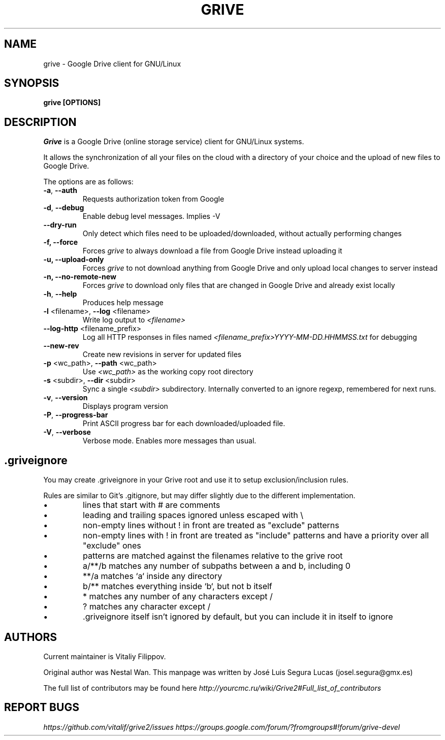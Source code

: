 .\"                                      Hey, EMACS: -*- nroff -*-
.\" First parameter, NAME, should be all caps
.\" Second parameter, SECTION, should be 1-8, maybe w/ subsection
.\" other parameters are allowed: see man(7), man(1)
.TH "GRIVE" 1 "January 3, 2016"
.SH NAME
grive \- Google Drive client for GNU/Linux

.SH SYNOPSIS
.B grive [OPTIONS]
.SH DESCRIPTION
.PP
.I Grive
is a Google Drive (online storage service) client for GNU/Linux
systems.
.PP
It allows the synchronization of all your files on the cloud with a
directory of your choice and the upload of new files to Google Drive.
.PP
The options are as follows:
.TP
\fB\-a\fR, \fB\-\-auth\fR
Requests authorization token from Google
.TP
\fB\-d\fR, \fB\-\-debug\fR
Enable debug level messages. Implies \-V
.TP
\fB\-\-dry-run\fR
Only detect which files need to be uploaded/downloaded, without actually performing changes
.TP
\fB\-f, \-\-force\fR
Forces
.I grive
to always download a file from Google Drive instead uploading it
.TP
\fB\-u, \-\-upload\-only\fR
Forces
.I grive
to not download anything from Google Drive and only upload local changes to server instead
.TP
\fB\-n, \-\-no\-remote\-new\fR
Forces
.I grive
to download only files that are changed in Google Drive and already exist locally
.TP
\fB\-h\fR, \fB\-\-help\fR
Produces help message
.TP
\fB\-l\fR <filename>, \fB\-\-log\fR <filename>
Write log output to
.I <filename>
.TP
\fB\-\-log\-http\fR <filename_prefix>
Log all HTTP responses in files named
.I <filename_prefix>YYYY-MM-DD.HHMMSS.txt
for debugging
.TP
\fB\-\-new\-rev\fR
Create new revisions in server for updated files
.TP
\fB\-p\fR <wc_path>, \fB\-\-path\fR <wc_path>
Use
.I <wc_path>
as the working copy root directory
.TP
\fB\-s\fR <subdir>, \fB\-\-dir\fR <subdir>
Sync a single
.I <subdir>
subdirectory. Internally converted to an ignore regexp, remembered for next runs.
.TP
\fB\-v\fR, \fB\-\-version\fR
Displays program version
.TP
\fB\-P\fR, \fB\-\-progress-bar\fR
Print ASCII progress bar for each downloaded/uploaded file.
.TP
\fB\-V\fR, \fB\-\-verbose\fR
Verbose mode. Enables more messages than usual.

.SH .griveignore
.PP
You may create .griveignore in your Grive root and use it to setup
exclusion/inclusion rules.
.PP
Rules are similar to Git's .gitignore, but may differ slightly due to the different
implementation.
.IP \[bu]
lines that start with # are comments
.IP \[bu]
leading and trailing spaces ignored unless escaped with \\
.IP \[bu]
non-empty lines without ! in front are treated as "exclude" patterns
.IP \[bu]
non-empty lines with ! in front are treated as "include" patterns
and have a priority over all "exclude" ones
.IP \[bu]
patterns are matched against the filenames relative to the grive root
.IP \[bu]
a/**/b matches any number of subpaths between a and b, including 0
.IP \[bu]
**/a matches `a` inside any directory
.IP \[bu]
b/** matches everything inside `b`, but not b itself
.IP \[bu]
* matches any number of any characters except /
.IP \[bu]
? matches any character except /
.IP \[bu]
\[char46]griveignore itself isn't ignored by default, but you can include it in itself to ignore

.SH AUTHORS
.PP
Current maintainer is Vitaliy Filippov.
.PP
Original author was Nestal Wan.
This manpage was written by José Luis Segura Lucas (josel.segura@gmx.es)
.PP
The full list of contributors may be found here
.I http://yourcmc.ru/wiki/Grive2#Full_list_of_contributors

.SH REPORT BUGS
.PP
.I https://github.com/vitalif/grive2/issues
.I https://groups.google.com/forum/?fromgroups#!forum/grive-devel

